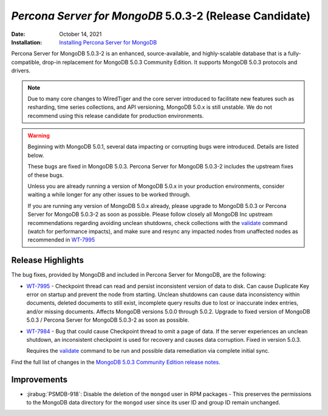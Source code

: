 .. _PSMDB-5.0.3-2:

================================================================================
*Percona Server for MongoDB* 5.0.3-2 (Release Candidate)
================================================================================

:Date: October 14, 2021
:Installation: `Installing Percona Server for MongoDB <https://www.percona.com/doc/percona-server-for-mongodb/5.0/install/index.html>`_

Percona Server for MongoDB 5.0.3-2 is an enhanced, source-available, and highly-scalable database that is a
fully-compatible, drop-in replacement for MongoDB 5.0.3 Community Edition.
It supports MongoDB 5.0.3 protocols and drivers.

.. note:: 

   Due to many core changes to WiredTiger and the core server introduced to  facilitate new features such as resharding, time series collections, and API versioning, MongoDB 5.0.x is still unstable. We do not recommend using this release candidate for production environments. 

.. warning::

   Beginning with MongoDB 5.0.1, several data impacting or corrupting bugs were introduced. Details are listed below.

   These bugs are fixed in MongoDB 5.0.3. Percona Server for MongoDB 5.0.3-2 includes the upstream fixes of these bugs.

   Unless you are already running a version of MongoDB 5.0.x in your production environments, consider waiting a while longer for any other issues to be worked through. 

   If you are running any version of MongoDB 5.0.x already, please upgrade to MongoDB 5.0.3 or Percona Server for MongoDB 5.0.3-2 as soon as possible. Please follow closely all MongoDB Inc upstream recommendations regarding avoiding unclean shutdowns, check collections with the `validate <https://docs.mongodb.com/manual/reference/command/validate/>`_ command (watch for performance impacts), and make sure and resync any impacted nodes from unaffected nodes as recommended in `WT-7995 <https://jira.mongodb.org/browse/WT-7995>`_


Release Highlights
==================

The bug fixes, provided by MongoDB and included in Percona Server for MongoDB, are the following:

* `WT-7995 <https://jira.mongodb.org/browse/WT-7995>`_ - Checkpoint thread can read and persist inconsistent version of data to disk. Can cause Duplicate Key error on startup and prevent the node from starting. Unclean shutdowns can cause data inconsistency within documents, deleted documents to still exist, incomplete query results due to lost or inaccurate index entries, and/or missing documents. Affects MongoDB versions 5.0.0 through 5.0.2. Upgrade to fixed version of MongoDB 5.0.3 / Percona Server for MongoDB 5.0.3-2 as soon as possible.
* `WT-7984 <https://jira.mongodb.org/browse/WT-7984>`_ - Bug that could cause Checkpoint thread to omit a page of data. If the server experiences an unclean shutdown, an inconsistent checkpoint is used for recovery and causes data corruption. Fixed in version 5.0.3.

  Requires the `validate <https://docs.mongodb.com/manual/reference/command/validate/>`_  command to be run and possible data remediation via complete initial sync.

Find the full list of changes in the `MongoDB 5.0.3 Community Edition release notes <https://docs.mongodb.com/manual/release-notes/5.0/#5.0.3---sep-21--2021>`_.



Improvements
================================================================================

* :jirabug:`PSMDB-918`: Disable the deletion of the ``mongod`` user in RPM packages - This preserves the permissions to the MongoDB data directory for the ``mongod`` user since its user ID and group ID remain unchanged.


